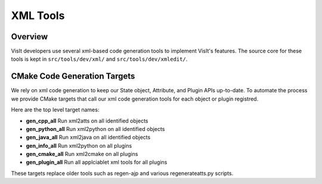 XML Tools
============================

Overview
--------------------------------
VisIt developers use several xml-based code generation tools to implement VisIt's features.
The source core for these tools is kept in ``src/tools/dev/xml/`` and ``src/tools/dev/xmledit/``.
 

CMake Code Generation Targets 
--------------------------------

We rely on xml code generation to keep our State object, Attribute, and Plugin APIs up-to-date. To automate the process we provide CMake targets that call our xml code generation tools for each object or plugin registred.  

Here are the top level target names:

* **gen_cpp_all** Run xml2atts on all identified objects
* **gen_python_all** Run xml2python on all identified objects
* **gen_java_all** Run xml2java on all identified objects
* **gen_info_all** Run xml2python on all plugins
* **gen_cmake_all** Run xml2cmake on all plugins
* **gen_plugin_all** Run all applciablet xml tools for all plugins


These targets replace older tools such as regen-ajp and various regenerateatts.py scripts.